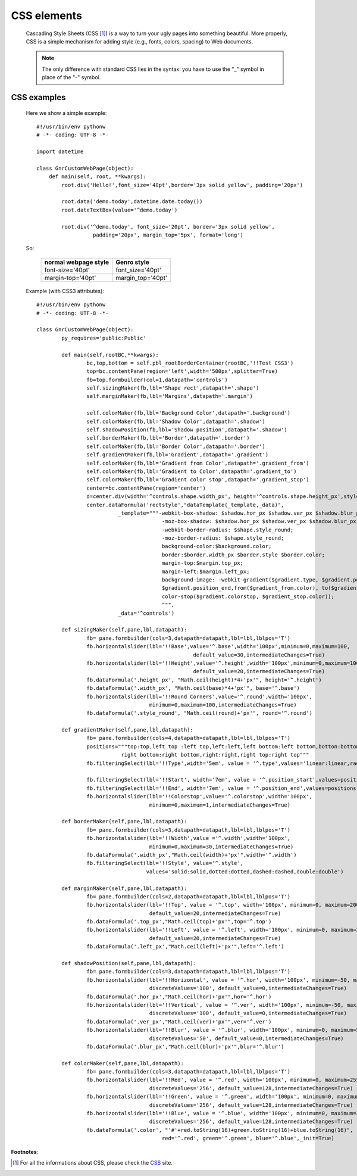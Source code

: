 .. _genro_css:

============
CSS elements
============

	Cascading Style Sheets (CSS [#]_) is a way to turn your ugly pages into something beautiful. More properly, CSS is a simple mechanism for adding style (e.g., fonts, colors, spacing) to Web documents.

	.. note:: The only difference with standard CSS lies in the syntax: you have to use the "_" symbol in place of the "-" symbol.

CSS examples
============
	
	Here we show a simple example::
	
		#!/usr/bin/env pythonw
		# -*- coding: UTF-8 -*-

		import datetime

		class GnrCustomWebPage(object):
		    def main(self, root, **kwargs):
		        root.div('Hello!',font_size='40pt',border='3px solid yellow', padding='20px')

		        root.data('demo.today',datetime.date.today())
		        root.dateTextBox(value='^demo.today')

		        root.div('^demo.today', font_size='20pt', border='3px solid yellow', 
		                  padding='20px', margin_top='5px', format='long')
	
	So:
	
		+----------------------+-----------------------+
		| normal webpage style |      Genro style      |
		+======================+=======================+
		|   font-size='40pt'   |    font_size='40pt'   |
		+----------------------+-----------------------+
		|   margin-top='40pt'  |   margin_top='40pt'   |
		+----------------------+-----------------------+
	
	Example (with CSS3 attributes)::
	
		#!/usr/bin/env pythonw
		# -*- coding: UTF-8 -*-
		
		class GnrCustomWebPage(object):
			py_requires='public:Public'
			
			def main(self,rootBC,**kwargs):
				bc,top,bottom = self.pbl_rootBorderContainer(rootBC,'!!Test CSS3')
				top=bc.contentPane(region='left',width='500px',splitter=True)
				fb=top.formbuilder(col=1,datapath='controls')
				self.sizingMaker(fb,lbl='Shape rect',datapath='.shape')
				self.marginMaker(fb,lbl='Margins',datapath='.margin')
				
				self.colorMaker(fb,lbl='Background Color',datapath='.background')
				self.colorMaker(fb,lbl='Shadow Color',datapath='.shadow')
				self.shadowPosition(fb,lbl='Shadow position',datapath='.shadow')
				self.borderMaker(fb,lbl='Border',datapath='.border')
				self.colorMaker(fb,lbl='Border Color',datapath='.border')
				self.gradientMaker(fb,lbl='Gradient',datapath='.gradient')
				self.colorMaker(fb,lbl='Gradient from Color',datapath='.gradient_from')
				self.colorMaker(fb,lbl='Gradient to Color',datapath='.gradient_to')
				self.colorMaker(fb,lbl='Gradient color stop',datapath='.gradient_stop')
				center=bc.contentPane(region='center')
				d=center.div(width='^controls.shape.width_px', height='^controls.shape.height_px',style='^rectstyle')
				center.dataFormula('rectstyle',"dataTemplate(_template,_data)",
				          _template="""-webkit-box-shadow: $shadow.hor_px $shadow.ver_px $shadow.blur_px $shadow.color; 
				                        -moz-box-shadow: $shadow.hor_px $shadow.ver_px $shadow.blur_px $shadow.color; 
				                        -webkit-border-radius: $shape.style_round;
				                        -moz-border-radius: $shape.style_round;
				                        background-color:$background.color;
				                        border:$border.width_px $border.style $border.color;
				                        margin-top:$margin.top_px;
				                        margin-left:$margin.left_px;
				                        background-image: -webkit-gradient($gradient.type, $gradient.position_start,
				                        $gradient.position_end,from($gradient_from.color), to($gradient_to.color),
				                        color-stop($gradient.colorstop, $gradient_stop.color));
				                        """,
				          _data='^controls')
	
			def sizingMaker(self,pane,lbl,datapath):
				fb= pane.formbuilder(cols=3,datapath=datapath,lbl=lbl,lblpos='T')
				fb.horizontalslider(lbl='!!Base',value='^.base',width='100px',minimum=0,maximum=100,
				                                  default_value=30,intermediateChanges=True)
				fb.horizontalslider(lbl='!!Height',value='^.height',width='100px',minimum=0,maximum=100,
				                                  default_value=20,intermediateChanges=True)
				fb.dataFormula('.height_px', "Math.ceil(height)*4+'px'", height='^.height')
				fb.dataFormula('.width_px', "Math.ceil(base)*4+'px'", base='^.base')
				fb.horizontalslider(lbl='!!Round Corners',value='^.round',width='100px',
				                    minimum=0,maximum=100,intermediateChanges=True)
				fb.dataFormula('.style_round', "Math.ceil(round)+'px'", round='^.round')
	
			def gradientMaker(self,pane,lbl,datapath):
				fb= pane.formbuilder(cols=4,datapath=datapath,lbl=lbl,lblpos='T')
				positions="""top:top,left top :left top,left:left,left bottom:left bottom,botton:bottom,
				           right bottom:right bottom,right:right,right top:right top"""
				fb.filteringSelect(lbl='!!Type',width='5em', value = '^.type',values='linear:linear,radial:radial')
				
				fb.filteringSelect(lbl='!!Start', width='7em', value = '^.position_start',values=positions)
				fb.filteringSelect(lbl='!!End', width='7em', value = '^.position_end',values=positions)
				fb.horizontalslider(lbl='!!Colorstop',value='^.colorstop',width='100px',
				                    minimum=0,maximum=1,intermediateChanges=True)

			def borderMaker(self,pane,lbl,datapath):
				fb= pane.formbuilder(cols=3,datapath=datapath,lbl=lbl,lblpos='T')
				fb.horizontalslider(lbl='!!Width',value ='^.width',width='100px',
				                    minimum=0,maximum=30,intermediateChanges=True)
				fb.dataFormula('.width_px',"Math.ceil(width)+'px'",width='^.width')
				fb.filteringSelect(lbl='!!Style', value='^.style',
				                   values='solid:solid,dotted:dotted,dashed:dashed,double:double')
			
			def marginMaker(self,pane,lbl,datapath):
				fb= pane.formbuilder(cols=2,datapath=datapath,lbl=lbl,lblpos='T')
				fb.horizontalslider(lbl='!!Top', value = '^.top', width='100px', minimum=0, maximum=200,
				                    default_value=20,intermediateChanges=True)
				fb.dataFormula('.top_px',"Math.ceil(top)+'px'",top='^.top')
				fb.horizontalslider(lbl='!!Left', value = '^.left', width='100px', minimum=0, maximum=200,
				                    default_value=20,intermediateChanges=True)
				fb.dataFormula('.left_px',"Math.ceil(left)+'px'",left='^.left')
			
			def shadowPosition(self,pane,lbl,datapath):
				fb= pane.formbuilder(cols=3,datapath=datapath,lbl=lbl,lblpos='T')
				fb.horizontalslider(lbl='!!Horizontal', value = '^.hor', width='100px', minimum=-50, maximum=50, 
				                    discreteValues='100', default_value=0,intermediateChanges=True)
				fb.dataFormula('.hor_px',"Math.ceil(hor)+'px'",hor='^.hor')
				fb.horizontalslider(lbl='!!Vertical', value = '^.ver', width='100px', minimum=-50, maximum=50, 
				                    discreteValues='100', default_value=0,intermediateChanges=True)
				fb.dataFormula('.ver_px',"Math.ceil(ver)+'px'",ver='^.ver')
				fb.horizontalslider(lbl='!!Blur', value = '^.blur', width='100px', minimum=0, maximum=50, 
				                    discreteValues='50', default_value=0,intermediateChanges=True)
				fb.dataFormula('.blur_px',"Math.ceil(blur)+'px'",blur='^.blur')
			
			def colorMaker(self,pane,lbl,datapath):
				fb= pane.formbuilder(cols=3,datapath=datapath,lbl=lbl,lblpos='T')
				fb.horizontalslider(lbl='!!Red', value = '^.red', width='100px', minimum=0, maximum=255, 
				                    discreteValues='256', default_value=128,intermediateChanges=True)
				fb.horizontalslider(lbl='!!Green', value = '^.green', width='100px', minimum=0, maximum=255, 
				                    discreteValues='256', default_value=128,intermediateChanges=True)
				fb.horizontalslider(lbl='!!Blue', value = '^.blue', width='100px', minimum=0, maximum=255,
				                    discreteValues='256', default_value=128,intermediateChanges=True)
				fb.dataFormula('.color', "'#'+red.toString(16)+green.toString(16)+blue.toString(16)", 
				                        red='^.red', green='^.green', blue='^.blue',_init=True)

**Footnotes**:

.. [#] For all the informations about CSS, please check the CSS_ site.

.. _CSS: http://www.w3.org/Style/CSS/